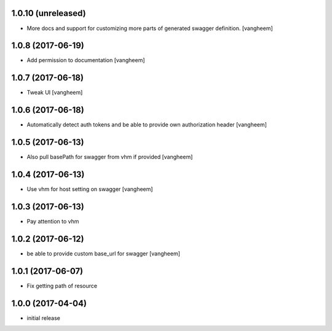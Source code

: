 1.0.10 (unreleased)
------------------

- More docs and support for customizing more parts of generated
  swagger definition.
  [vangheem]


1.0.8 (2017-06-19)
------------------

- Add permission to documentation
  [vangheem]


1.0.7 (2017-06-18)
------------------

- Tweak UI
  [vangheem]


1.0.6 (2017-06-18)
------------------

- Automatically detect auth tokens and be able to provide own authorization header
  [vangheem]


1.0.5 (2017-06-13)
------------------

- Also pull basePath for swagger from vhm if provided
  [vangheem]


1.0.4 (2017-06-13)
------------------

- Use vhm for host setting on swagger
  [vangheem]


1.0.3 (2017-06-13)
------------------

- Pay attention to vhm


1.0.2 (2017-06-12)
------------------

- be able to provide custom base_url for swagger
  [vangheem]


1.0.1 (2017-06-07)
------------------

- Fix getting path of resource


1.0.0 (2017-04-04)
------------------

- initial release
